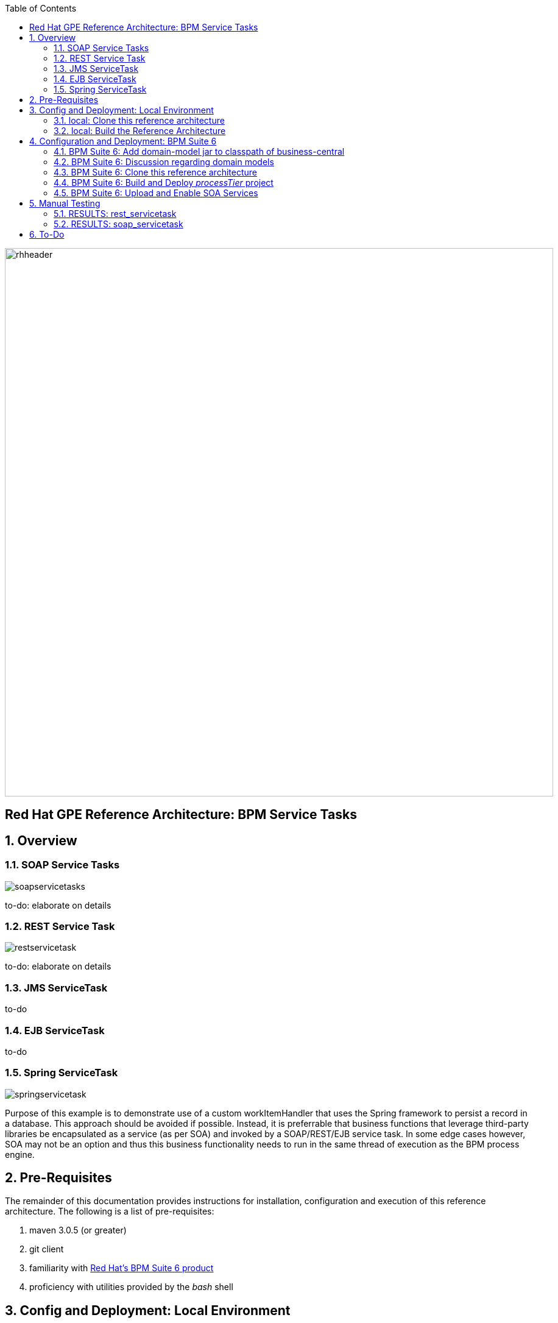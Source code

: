:data-uri:
:toc2:
:rhtlink: link:https://www.redhat.com[Red Hat]
:bpmproduct: link:https://access.redhat.com/site/documentation/en-US/Red_Hat_JBoss_BPM_Suite/[Red Hat's BPM Suite 6 product]

image::images/rhheader.png[width=900]

:numbered!:
[abstract]
== Red Hat GPE Reference Architecture:  BPM Service Tasks

:numbered:

== Overview

=== SOAP Service Tasks

image::images/soapservicetasks.png[]

to-do:  elaborate on details

=== REST Service Task 

image::images/restservicetask.png[]

to-do: elaborate on details

=== JMS ServiceTask 
to-do

=== EJB ServiceTask
to-do

=== Spring ServiceTask

image::images/springservicetask.png[]

Purpose of this example is to demonstrate use of a custom workItemHandler that uses the Spring framework to persist a record in a database.
This approach should be avoided if possible.
Instead, it is preferrable that business functions that leverage third-party libraries be encapsulated as a service (as per SOA) and invoked by a SOAP/REST/EJB service task.
In some edge cases however, SOA may not be an option and thus this business functionality needs to run in the same thread of execution as the BPM process engine.

== Pre-Requisites
The remainder of this documentation provides instructions for installation, configuration and execution of this reference architecture. 
The following is a list of pre-requisites:

. maven 3.0.5 (or greater)
. git client
. familiarity with {bpmproduct}
. proficiency with utilities provided by the _bash_ shell 

== Config and Deployment:  Local Environment
If your interest is in the _spring_ServiceTask_ example, please follow the instructions found link:spring_serviceTask_instructions.adoc[here].
Otherwise, for all other examples in this reference architecture, follow the next series of instructions.

=== local:  Clone this reference architecture
This reference architecture will be cloned both in your local computer as well as in your remote BPM Suite 6 Openshift environment.
To clone this reference architecture in your local environment, execute the following:

--------
git clone https://github.com/jboss-gpe-ref-archs/bpm_servicetasks.git
--------

Doing so will create a directory in your local computer called:  bpm_servicetasks.
For the purposes of this documentation, this directory will be referred to as $REF_ARCH_HOME.

=== local: Build the Reference Architecture
This reference architecture includes various sub-projects that need to be built locally. 
To build the various sub-projects, execute the following:

. cd $REF_ARCH_HOME
. mvn clean install -DskipTests

== Configuration and Deployment:  BPM Suite 6


=== BPM Suite 6:  Add domain-model jar to classpath of business-central
The _processTier_ KIE project references a domain model that is included in the $REF_ARCH_HOME/domain directory of this reference architecture.

One approach toward making this domain model available to the _processTier_ KIE project is to manually upload libraries to the BPM Suite 6  _Artifact Repository_ and then define dependencies in the KIE project to those newly  uploaded libraries.
As of BPM Suite 6.0.2, this approach however causes classloader inconsistencies when invoking SOAP services with complex types.
When using the SOAP based WorkItemHandlers, it is not sufficient to make the domain model jar visible to the KIE project only.
Instead, the domain model jar needs to be made visible to the entire classpath of the BPM Suite business-central web artifact.

Since this reference architecture does show-case use of invoking a remote SOAP service that requires a complex-type in its payload, the domain model jar will be made visible to the classpath of the business-central web archive. 
JBoss EAP 6 allows for two different options for adding the libraries to the classpath of a web artifact (in this case:  business-central.war):

. Deploy the domain model jar as a static shared JBoss module and enter in an explicit dependency on this new JBoss module in business-central.war/WEB-INF/jboss-deployment-structure.xml
. Add the domain model jar to: business-central.war/WEB-INF/lib

For the purpose of this reference architecture, the latter approach will be used.
In your remote BPM Suite 6 enabled OpenShift environment, execute a command similar to the following:

------
scp $REF_ARCH_HOME/domain/target/domain-1.0.jar  <ssh_url_to_your_remote_gear>:~/bpms/standalone/deployments/business-central.war/WEB-INF/lib
------

=== BPM Suite 6:  Discussion regarding domain models
In this reference architecture, a single java library with domain model classes is shared between the _processTier_ and the _servicesTier_.
The source code and build configuration for these domain model classes reside in $REF_ARCH_HOME/domain.
The previous section discussed the requirement to add this external domain model library to the business-central.war/WEB-INF/lib directory.

As an alternative, BPM Suite 6 includes a _Data Modeler_ tool.
The Data Modeler tool allows for the creation of domain model classes to be used for your BPM Suite 6 KIE projects.
Specifically, these Data Modeler generated domain-model classes are useful at design-time to facilate creation of rules, BPMN2 process definitions, forms, etc.
These domain-model classes are also useful at runtime to facilitate the execution of rules and process instances included in a KIE project.
In summary, the scope of a Data Modeler generated _processTier_ domain model is specific to KIE workbench tooling and KIE project execution.

This _processTier_ domain model should generally not be used outside the scope of the KIE workbench nor KIE project execution.
When integration between a process instance and SOA services is needed, it is a best practice to define an additional _integration_ domain model.
Transformations between _integration_ and _processTier_ domain models are common:

. *inbound through BPM Suite 6 Execution Server:* 
A BPMN2 process definition should conduct as its first node the following transformation:  _integrationDomain_ -> _processTierDomain_ 
. *outbound through Service Tasks:*
A BPMN2 process definition should conduct the following transformtion just prior to a service task node:  _processTierDomain_ -> _integrationDomain_ 

=== BPM Suite 6:  Clone this reference architecture
This reference architecture includes a KIE project called: _processTier_ .
The _processTier_ project includes several BPMN2 process definitions that show-case invocation of remote SOA services via standard transports.

Use the following steps to clone this reference architecture in BPM Suite 6:

. Log into the Business-Central web application of BPM Suite 6
. navigate to:  Authoring -> Administration.
. Select `Organizational Units` -> `Manage Organizational Units`
. Under `Organizational Unit Manager`, select the `Add` button
. Enter a name of _gpe_ and an owner of _jboss_. Click `OK`
. Clone this fsw_bpms_integration repository in BPM Suite 6
.. Select `Repositories` -> `Clone Repository` .  
.. Populate the _Clone Repository_ box as follows and then click _Clone_ :

image::images/clone_repo.png[]

Enter _bpmservicetask_ as the value of the _repository name_.  
The value of _Git URL_ is the URL to this reference architecture in github:

-----
https://github.com/jboss-gpe-ref-archs/bpm_servicetask.git
-----

Once successfully cloned, BPM Suite 6 will pop-up a new dialog box with the message:  _The repository is cloned successfully_

=== BPM Suite 6:  Build and Deploy _processTier_ project
. Build and Deploy the _processTier_ project by executing the following:
.. Authoring -> Project Authoring -> Tools -> Project Editor -> Build and Deploy
. If interested, verify deployment:
.. Deploy -> Deployments

image::images/deployment.png[]

=== BPM Suite 6:  Upload and Enable SOA Services
In the $REF_ARCH_HOME/serviceTier directory are various services that when deployed will be exposed via standard transports:  REST, SOAP and JMS.
These services are implemented utilizing stock JEE functionality provided by the underlying JBoss Enterprise Application Platform.
In this reference architecture, these SOA services are invoked by the corresponding BPM _Service Tasks_ used in the process definitions included in the _processTier_ KIE project.
Upload and enable these services to your remote JBoss EAP environment via following procedure:

. Navigate your browser to the JBoss EAP Management console
. Click: Runtime -> Manage Deployments -> Add
. In the _Create Deployment_ pop-up, click _Choose File_ and navigate to $REF_ARCH_HOME/serviceTier/target/bizservices.war
. Once uploaded, highlight the new web artifact and click the _En/Disable_ button


image::images/add_service.png[]


[start=5]
. Upon doing so, the jboss server.log file will log the deployment of the various services similar to the following:

----------
JBAS018210: Register web context: /bizservices
JBAS018559: Deployed "bizservices.war" (runtime-name : "bizservices.war")

----------

All SOA services are packaged in the same _bizservices.war_ web artifact.

== Manual Testing
All BPMN2 process definitions included in the _processTier_ KIE project can be started manually via BPM Central.
To do so, execute the following:

. Navigate to:  Process Management -> Process Definitions
. Select the _Start_ icon of any of the listed process definitions.
. A form should appear with only a _play_ button to start that specific process.
. Make sure your $JBOSS_HOME/standalone/log/server.log is being tailed and click this play button.

=== RESULTS:  rest_servicetask
Upon starting an instance of rest_servicetask, the following should appear in the server.log:

--------------
[stdout] prepRESTCall() policyString = {"driver":{"age":22,"creditScore":null,"dlNumber":null,"driverName":"alex","numberOfAccidents":0,"numberOfTickets":1,"ssn":null},"policyType":null,"price":500,"priceDiscount":null,"vehicleYear":2014}
[stdout] prepRESTcall() urlSting = http://192.168.5.5:8080/bizservices/policy
[AuditReview] (http-/192.168.5.5:8080-4) reviewQuote() contentType = application/json : policyObj = 
    policyType : null
    price : 500
    priceDiscount : null
    vehicle year : 2014
    driver : 
        driverName : alex
        dlNumber : null
        age : 22
        accidents : 0
        tickets : 1
        SSN : null
        creditScore : null
[stdout] (http-/192.168.5.5:8080-9) REST.onExit() processResults = true
--------------

The BPMN REST ServiceTask has successfully executed an HTTP POST to a RESTful service.
The content of the HTTP request was the JSON representation of a Policy object.

=== RESULTS:  soap_servicetask
Upon starting an instance of soap_servicetask, the following should appear in the server.log:

== To-Do
* classpath problems with CXF Dynamic Dispatch
** https://mojo.redhat.com/docs/DOC-942546
* RESTWorkItemHandler:  Exception Handling
** https://bugzilla.redhat.com/show_bug.cgi?id=1098137
* RESTWorkItemHandler:  automated (un)marshalling
** https://bugzilla.redhat.com/show_bug.cgi?id=1098140

=======
